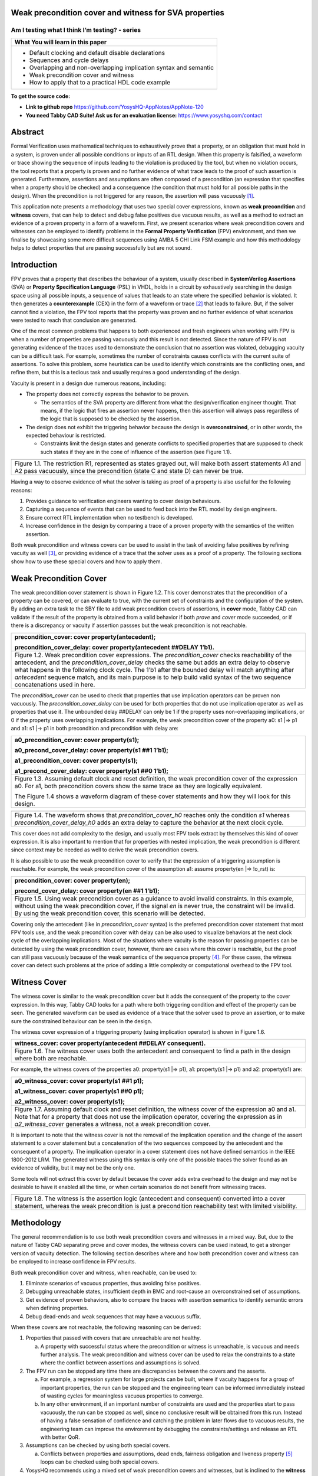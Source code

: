 Weak precondition cover and witness for SVA properties
======================================================
-----------------------------------------------
Am I testing what I think I’m testing? - series
-----------------------------------------------

+--------------------------------------------------------------------+
| **What You will learn in this paper**                              |
+====================================================================+
| -  Default clocking and default disable declarations               |
|                                                                    |
| -  Sequences and cycle delays                                      |
|                                                                    |
| -  Overlapping and non-overlapping implication syntax and semantic |
|                                                                    |
| -  Weak precondition cover and witness                             |
|                                                                    |
| -  How to apply that to a practical HDL code example               |
+--------------------------------------------------------------------+

**To get the source code:**

-  **Link to github repo** https://github.com/YosysHQ-AppNotes/AppNote-120

-  **You need Tabby CAD Suite! Ask us for an evaluation license:** https://www.yosyshq.com/contact

Abstract
========

Formal Verification uses mathematical techniques to exhaustively prove
that a property, or an obligation that must hold in a system, is proven
under all possible conditions or inputs of an RTL design. When this
property is falsified, a waveform or trace showing the sequence of
inputs leading to the violation is produced by the tool, but when no
violation occurs, the tool reports that a property is proven and no
further evidence of what trace leads to the proof of such assertion is
generated. Furthermore, assertions and assumptions are often composed of
a precondition (an expression that specifies when a property should be
checked) and a consequence (the condition that must hold for all
possible paths in the design). When the precondition is not triggered
for any reason, the assertion will pass vacuously [1]_.

This application note presents a methodology that uses two special cover
expressions, known as **weak precondition** and **witness** covers, that
can help to detect and debug false positives due vacuous results, as
well as a method to extract an evidence of a proven property in a form
of a waveform. First, we present scenarios where weak precondition
covers and witnesses can be employed to identify problems in the
**Formal Property Verification** (FPV) environment, and then we finalise
by showcasing some more difficult sequences using AMBA 5 CHI Link FSM
example and how this methodology helps to detect properties that are
passing successfully but are not sound.

Introduction
============

FPV proves that a property that describes the behaviour of a system,
usually described in **SystemVerilog Assertions** (SVA) or **Property
Specification Language** (PSL) in VHDL, holds in a circuit by
exhaustively searching in the design space using all possible inputs, a
sequence of values that leads to an state where the specified behavior
is violated. It then generates a **counterexample** (CEX) in the form of
a waveform or trace [2]_ that leads to failure. But, if the solver
cannot find a violation, the FPV tool reports that the property was
proven and no further evidence of what scenarios were tested to reach
that conclusion are generated.

One of the most common problems that happens to both experienced and
fresh engineers when working with FPV is when a number of properties are
passing vacuously and this result is not detected. Since the nature of
FPV is not generating evidence of the traces used to demonstrate the
conclusion that no assertion was violated, debugging vacuity can be a
difficult task. For example, sometimes the number of constraints causes
conflicts with the current suite of assertions. To solve this problem,
some heuristics can be used to identify which constraints are the
conflicting ones, and refine them, but this is a tedious task and
usually requires a good understanding of the design.

Vacuity is present in a design due numerous reasons, including:

-  The property does not correctly express the behavior to be proven.

   -  The semantics of the SVA property are different from what the design/verification engineer thought. That means, if the logic that fires an assertion never happens, then this assertion will always pass regardless of the logic that is supposed to be checked by the assertion.

-  The design does not exhibit the triggering behavior because the design is **overconstrained**, or in other words, the expected behaviour is restricted.

   -  Constraints limit the design states and generate conflicts to specified properties that are supposed to check such states if they are in the cone of influence of the assertion (see Figure 1.1).

+----------------------------------------------------------------------+
| |image2|                                                             |
+======================================================================+
| Figure 1.1. The restriction R1, represented as states grayed out,    |
| will make both assert statements A1 and A2 pass vacuously, since the |
| precondition (state C and state D) can never be true.                |
+----------------------------------------------------------------------+

Having a way to observe evidence of what the solver is taking as proof
of a property is also useful for the following reasons:

1. Provides guidance to verification engineers wanting to cover design behaviours.

2. Capturing a sequence of events that can be used to feed back into the RTL model by design engineers.

3. Ensure correct RTL implementation when no testbench is developed.

4. Increase confidence in the design by comparing a trace of a proven property with the semantics of the written assertion.

Both weak precondition and witness covers can be used to assist in the
task of avoiding false positives by refining vacuity as well [3]_, or
providing evidence of a trace that the solver uses as a proof of a
property. The following sections show how to use these special covers
and how to apply them.

Weak Precondition Cover
=======================

The weak precondition cover statement is shown in Figure 1.2. This cover
demonstrates that the precondition of a property can be covered, or can
evaluate to true, with the current set of constraints and the
configuration of the system\ *.* By adding an extra task to the SBY file
to add weak precondition covers of assertions, in **cover** mode, Tabby
CAD can validate if the result of the property is obtained from a valid
behavior if both *prove* and *cover* mode succeeded, or if there is a
discrepancy or vacuity if assertion passses but the weak precondition is
not reachable.

+----------------------------------------------------------------------+
| precondition_cover: cover property(antecedent);                      |
|                                                                      |
| precondition_cover_delay: cover property(antecedent ##DELAY 1’b1).   |
+======================================================================+
| Figure 1.2. Weak precondition cover expressions. The                 |
| *precondition_cover* checks reachability of the antecedent, and the  |
| *precondition_cover_delay* checks the same but adds an extra delay   |
| to observe what happens in the following clock cycle. The 1’b1 after |
| the bounded delay will match anything after *antecedent* sequence    |
| match, and its main purpose is to help build valid syntax of the two |
| sequence concatenations used in here.                                |
+----------------------------------------------------------------------+

The *precondition_cover* can be used to check that properties that use
implication operators can be proven non vacuously. The
*precondition_cover_delay* can be used for both properties that do not
use implication operator as well as properties that use it. The
unbounded delay ##DELAY can only be 1 if the property uses
non-overlapping implications, or 0 if the property uses overlapping
implications. For example, the weak precondition cover of the property
a0: s1 \|=> p1 and a1: s1 \|-> p1 in both precondition and precondition
with delay are:

+----------------------------------------------------------------------+
| a0_precondition_cover: cover property(s1);                           |
|                                                                      |
| a0_precond_cover_delay: cover property(s1 ##1 1’b1);                 |
|                                                                      |
| a1_precondition_cover: cover property(s1);                           |
|                                                                      |
| a1_precond_cover_delay: cover property(s1 ##0 1’b1);                 |
+======================================================================+
| Figure 1.3. Assuming default clock and reset definition, the weak    |
| precondition cover of the expression a0. For a1, both precondition   |
| covers show the same trace as they are logically equivalent.         |
|                                                                      |
| The Figure 1.4 shows a waveform diagram of these cover statements    |
| and how they will look for this design.                              |
+----------------------------------------------------------------------+

+----------------------------------------------------------------------+
| |image4|                                                             |
+======================================================================+
| Figure 1.4. The waveform shows that *precondition_cover_h0* reaches  |
| only the condition *s1* whereas *precondition_cover_delay_h0* adds   |
| an extra delay to capture the behavior at the next clock cycle.      |
+----------------------------------------------------------------------+

This cover does not add complexity to the design, and usually most FPV
tools extract by themselves this kind of cover expression. It is also
important to mention that for properties with nested implication, the
weak precondition is different since context may be needed as well to
derive the weak precondition covers.

It is also possible to use the weak precondition cover to verify that
the expression of a triggering assumption is reachable. For example, the
weak precondition cover of the assumption a1: assume property(en \|=>
!o_rst) is:

+----------------------------------------------------------------------+
| precondition_cover: cover property(en);                              |
|                                                                      |
| precond_cover_delay: cover property(en ##1 1’b1);                    |
+======================================================================+
| Figure 1.5. Using weak precondition cover as a guidance to avoid     |
| invalid constraints. In this example, without using the weak         |
| precondition cover, if the signal *en* is never true, the constraint |
| will be invalid. By using the weak precondition cover, this scenario |
| will be detected.                                                    |
+----------------------------------------------------------------------+

Covering only the antecedent (like in *precondition_cover* syntax) is
the preferred precondition cover statement that most FPV tools use, and
the weak precondition cover with delay can be also used to visualize
behaviors at the next clock cycle of the overlapping implications. Most
of the situations where vacuity is the reason for passing properties can
be detected by using the weak precondition cover, however, there are
cases where this cover is reachable, but the proof can still pass
vacuously because of the weak semantics of the sequence property [4]_.
For these cases, the witness cover can detect such problems at the price
of adding a little complexity or computational overhead to the FPV tool.

Witness Cover
=============

The witness cover is similar to the weak precondition cover but it adds
the consequent of the property to the cover expression. In this way,
Tabby CAD looks for a path where both triggering condition and effect of
the property can be seen. The generated waveform can be used as evidence
of a trace that the solver used to prove an assertion, or to make sure
the constrained behaviour can be seen in the design.

The witness cover expression of a triggering property (using implication
operator) is shown in Figure 1.6.

+----------------------------------------------------------------------+
| witness_cover: cover property(antecedent ##DELAY consequent).        |
+======================================================================+
| Figure 1.6. The witness cover uses both the antecedent and           |
| consequent to find a path in the design where both are reachable.    |
+----------------------------------------------------------------------+

For example, the witness covers of the properties a0: property(s1 \|=>
p1), a1: property(s1 \|-> p1) and a2: property(s1) are:

+----------------------------------------------------------------------+
| a0_witness_cover: cover property(s1 ##1 p1);                         |
|                                                                      |
| a1_witness_cover: cover property(s1 ##0 p1);                         |
|                                                                      |
| a2_witness_cover: cover property(s1);                                |
+======================================================================+
| Figure 1.7. Assuming default clock and reset definition, the witness |
| cover of the expression a0 and a1. Note that for a property that     |
| does not use the implication operator, covering the expression as in |
| *a2_witness_cover* generates a witness, not a weak precondition      |
| cover.                                                               |
+----------------------------------------------------------------------+

It is important to note that the witness cover is not the removal of the
implication operation and the change of the assert statement to a cover
statement but a concatenation of the two sequences composed by the
antecedent and the consequent of a property. The implication operator in
a cover statement does not have defined semantics in the IEEE 1800-2012
LRM. The generated witness using this syntax is only one of the possible
traces the solver found as an evidence of validity, but it may not be
the only one.

Some tools will not extract this cover by default because the cover adds
extra overhead to the design and may not be desirable to have it enabled
all the time, or when certain scenarios do not benefit from witnessing
traces.

+----------------------------------------------------------------------+
| |image6|                                                             |
+======================================================================+
| Figure 1.8. The witness is the assertion logic (antecedent and       |
| consequent) converted into a cover statement, whereas the weak       |
| precondition is just a precondition reachability test with limited   |
| visibility.                                                          |
+----------------------------------------------------------------------+

Methodology
===========

The general recommendation is to use both weak precondition covers and
witnesses in a mixed way. But, due to the nature of Tabby CAD separating
prove and cover modes, the witness covers can be used instead, to get a
stronger version of vacuity detection. The following section describes
where and how both precondition cover and witness can be employed to
increase confidence in FPV results.

Both weak precondition cover and witness, when reachable, can be used
to:

1. Eliminate scenarios of vacuous properties, thus avoiding false positives.

2. Debugging unreachable states, insufficient depth in BMC and root-cause an overconstrained set of assumptions.

3. Get evidence of proven behaviors, also to compare the traces with assertion semantics to identify semantic errors when defining properties.

4. Debug dead-ends and weak sequences that may have a vacuous suffix.

When these covers are not reachable, the following reasoning can be
derived:

1. Properties that passed with covers that are unreachable are not healthy.

   a. A property with successful status where the precondition or witness is unreachable, is vacuous and needs further analysis. The weak precondition and witness cover can be used to relax the constraints to a state where the conflict between assertions and assumptions is solved.

2. The FPV run can be stopped any time there are discrepancies between the covers and the asserts.

   a. For example, a regression system for large projects can be built, where if vacuity happens for a group of important properties, the run can be stopped and the engineering team can be informed immediately instead of wasting cycles for meaningless vacuous properties to converge.

   b. In any other environment, if an important number of constraints are used and the properties start to pass vacuously, the run can be stopped as well, since no conclusive result will be obtained from this run. Instead of having a false sensation of confidence and catching the problem in later flows due to vacuous results, the engineering team can improve the environment by debugging the constraints/settings and release an RTL with better QoR.

3. Assumptions can be checked by using both special covers.

   a. Conflicts between properties and assumptions, dead ends, fairness obligation and liveness property [5]_ loops can be checked using both special covers.

4. YosysHQ recommends using a mixed set of weak precondition covers and witnesses, but is inclined to the **witness** cover because it is stronger than the rest. For example, in designs with assertions with an important number or related constraints, witnesses can improve vacuity detection. For early RTL implementation or first FPV run, the weak precondition cover will not add high computation overhead. It is also suggested to incrementally move to witness cover to increase confidence of the current set of assertions and results.

A flow to apply weak precondition cover or witness is shown below.

+----------------------------------------------------------------------+
| |image8|                                                             |
+======================================================================+
| Figure 1.9. The Methodology flowchart. When the properties are       |
| passing and the witness covers (or weak precondition) are            |
| unreachable, the results are unsound and will need extra analysis.   |
| Without this cover, the verification or design engineer may take for |
| granted that the behaviour was proven when in reality this was not   |
| the case.                                                            |
+----------------------------------------------------------------------+

Let’s consider three examples. First, consider what happens when design
assumptions prevent a state from becoming reachable. In Figure 1.10, we
have a design which accepts an 8-bit key as an input, and it asserts an
unlock signal once the key matches a certain programmed value. The
unlock signal can never be logic 1 in an FPV run, since the restrict_val
assumption constrains the solver to never consider values greater than
8’h83 for the key primary input.

+----------------------------------------------------------------------+
| +-------------------------------+-------------------------------+    |
| | always_ff @(posedge clk)      | restrict_val: assume property |    |
| | begin                         | (key < 8'h83);                |    |
| |                               |                               |    |
| | if (!rstn) unlock <= 1'b0;    | [...]                         |    |
| |                               |                               |    |
| | else                          | unlock_test: assert property  |    |
| |                               |                               |    |
| | if (key inside {8'b1?0??1?0}) | (key[7] && !key[5] && key[2]  |    |
| |                               | && !key[0] \|-> ##1 unlock);  |    |
| | unlock <= 1'b1;               |                               |    |
| |                               |                               |    |
| | end                           |                               |    |
| +-------------------------------+-------------------------------+    |
+======================================================================+
| Figure 1.10. In this example, for the unlock port to be asserted,    |
| the input key minimum value should be 8’h84, but the constraint      |
| restrict_val does not allow that value to be reached. The property   |
| will pass vacuously because that part of the logic was never         |
| activated. Execute **sby -f sandbox.sby example1** and the assertion |
| will pass.                                                           |
+----------------------------------------------------------------------+

Another example that involves logic and connectivity issues, such as
inverting pins or ports tied to constant values that block the testing
of some properties, can introduce errors that make properties pass
vacuously. In Figure 1.11, a default disable statement accidentally
prevents the delayed_reset assertion from being triggered.

+----------------------------------------------------------------------+
| +-------------------------------+-------------------------------+    |
| | var logic [1:0] sreg;         | // Disable the check if the   |    |
| |                               | design is in reset state      |    |
| | always_ff @(posedge clk)      |                               |    |
| | begin                         | *default disable iff(!rstn);* |    |
| |                               |                               |    |
| | if (!rstn) sreg <= 2'h0;      | // this can be used as well,  |    |
| |                               | since the reset is            |    |
| | else sreg <= {sreg[0], 1'b1}; | synchronous                   |    |
| |                               |                               |    |
| | end                           | default disable               |    |
| |                               | iff($sampled(!rstn));         |    |
| | assign delayed_rst = sreg[1]; |                               |    |
| |                               | delayed_reset: assert         |    |
| |                               | property                      |    |
| |                               |                               |    |
| |                               | (!rstn \|-> ##2 delayed_rst); |    |
| +-------------------------------+-------------------------------+    |
+======================================================================+
| Figure 1.11. One of the most common mistakes that causes properties  |
| to pass vacuously is when the default disable cause restricts a      |
| variable to take the value defined in the property. In this example  |
| all properties are disabled when the system is in reset state (or    |
| when the rstn pin is low). But the property *delayed_reset*          |
| mistakenly uses the restricted value to check for a condition,       |
| making the assertion to pass vacuously. Execute **sby -f sandbox.sby |
| example2** and the assertion will pass.                              |
+----------------------------------------------------------------------+

Finally, it’s possible that the solver just hasn’t had enough cycles to
reach a particular state needed to prove a property. For example, when
performing a Bounded Model Check (BMC), you might not have sufficient
depth configured. In Figure 1.12, the BMC depth is set with a value less
than the required to reach the expected maximum latency of an expected
behaviour of a property.

+----------------------------------------------------------------------+
| ======================================= =========                    |
| tready_max_wait:                        [options]                    |
|                                                                      |
| assert property (@(posedge ACLK)        mode bmc                     |
|                                                                      |
| disable iff (!ARESETn)                  depth 14                     |
|                                                                      |
| TVALID & !TREADY \|-> ##[1:16] TREADY);                              |
| ======================================= =========                    |
+======================================================================+
| Figure 1.12. If the bound for a BMC is less than the bound needed to |
| reach a useful state for proving the property, it will pass and      |
| might even leave a bug undetected. The witness cover is specially    |
| useful when performing BMC tests, making sure the property scenario  |
| is reachable with the current bound.                                 |
+----------------------------------------------------------------------+

Application of the Methodology
==============================

Reviewing the three prior examples, we can now illustrate how inserting
weak precondition and witness covers can help ensure proper assertion
status. In Figure 2.1 we insert either the weak precondition s_weak or
the witness s_witness, either of which ensures SBY reaches a state where
key >= 8’h84. Additionally, s_witness ensures that unlock will
subsequently hold. Observe how the only difference between s_weak and
s_witness is whether or not the expected consequent is part of the
property.

+----------------------------------------------------------------------+
| +-------------------------------+-------------------------------+    |
| | always_ff @(posedge clk)      | restrict_val: assume property |    |
| | begin                         | (key < 8'h83);                |    |
| |                               |                               |    |
| | if (!rstn) unlock <= 1'b0;    | [...]                         |    |
| |                               |                               |    |
| | else                          | unlock_test: assert property  |    |
| |                               |                               |    |
| | if (key inside {8'b1?0??1?0}) | (key[7] && !key[5] && key[2]  |    |
| |                               | && !key[0] \|-> ##1 unlock);  |    |
| | unlock <= 1'b1;               |                               |    |
| |                               | *s_weak: cover property       |    |
| | end                           | (key[7] && !key[5] && key[2]  |    |
| |                               | && !key[0]);*                 |    |
| |                               |                               |    |
| |                               | *s_witness: cover property    |    |
| |                               | (key[7] && !key[5] && key[2]  |    |
| |                               | && !key[0] ##1 unlock);*      |    |
| +-------------------------------+-------------------------------+    |
+======================================================================+
| Figure 2.1. Since the restrict_val constraint introduces a bug that  |
| causes the property to not trigger, the weak precondition s_weak and |
| witness s_witness will catch the error, resulting in an unreachable  |
| status. Execute **sby -f sandbox.sby witness1** and the witness will |
| show an unreachable status, flagging a vacuous result.               |
+----------------------------------------------------------------------+

In Figure 1.11, we saw how an accidental default disable statement can
render an otherwise reasonable assertion vacuous. In Figure 2.2, we
detect this situation with the witness s_witness.

+----------------------------------------------------------------------+
| +-------------------------------+-------------------------------+    |
| | var logic [1:0] sreg;         | // Disable the check if the   |    |
| |                               | design is in reset state      |    |
| | always_ff @(posedge clk)      |                               |    |
| | begin                         | *default disable iff          |    |
| |                               | (!rstn);*                     |    |
| | if (!rstn) sreg <= 2'h0;      |                               |    |
| |                               | delayed_reset: assert         |    |
| | else sreg <= {sreg[0], 1'b1}; | property                      |    |
| |                               |                               |    |
| | end                           | (!rstn \|-> ##2 delayed_rst); |    |
| |                               |                               |    |
| | assign delayed_rst = sreg[1]; | *s_witness: cover property    |    |
| |                               | (rstn ##2 delayed_rst);*      |    |
| +-------------------------------+-------------------------------+    |
+======================================================================+
| Figure 2.2. The s_witness witness will capture the problem of the    |
| inverted reset polarity in the property. Execute **sby -f            |
| sandbox.sby witness2** and the witness will show an unreachable      |
| status, flagging a vacuous result.                                   |
+----------------------------------------------------------------------+

For our final example, when the bound defined in the formal tool
configuration is less than the required by a property to be checked, the
result is inconclusive. Using witnesses helps to be sure that the
desired state is reachable with the current bound, and if not, flag it
as erroneous, so the engineer can increase the bound of the solver. It
is important to mention that the increase of the bound is derived
generally from analysis of latencies, study of micro-architecture, and
delays added by visiting possible interesting scenarios. But usually,
the depth is increased in magnitudes of 10 cycles.

+----------------------------------------------------------------------+
| +-------------------------------+-------------------------------+    |
| | tready_max_wait:              | [options]                     |    |
| |                               |                               |    |
| | assert property (@(posedge    | mode bmc                      |    |
| | ACLK)                         |                               |    |
| |                               | depth 14 # This is clearly    |    |
| | disable iff (!ARESETn)        | insufficient bound and the    |    |
| |                               | witness will evidentiate this |    |
| | TVALID & !TREADY \|->         | as an unreachable statement.  |    |
| | ##[1:16] TREADY);             |                               |    |
| |                               | ---                           |    |
| | *s_witness:*                  |                               |    |
| |                               | [options]                     |    |
| | *cover property (@(posedge    |                               |    |
| | ACLK)*                        | mode bmc                      |    |
| |                               |                               |    |
| | *disable iff (!ARESETn)*      | depth 24 # Increasing the     |    |
| |                               | bound will enable the solver  |    |
| | *TVALID & !TREADY ##[1:16]    | to reach the expected         |    |
| | TREADY);*                     | scenario. The witness will    |    |
| |                               | evidentiate this as a         |    |
| |                               | reachable statement.          |    |
| +-------------------------------+-------------------------------+    |
+======================================================================+
| Figure 2.3. If the scenario is unreachable due insufficient bound,   |
| the s_witness cover will result in a failure.                        |
+----------------------------------------------------------------------+

In the next section, this methodology is employed to reveal possible
environmental issues by changing logic that the property does not
detect, yet still passes.

Case Study I - AXI4 Valid-Ready After Reset
===========================================

Consider the design in Figure 3.1. This is a simple AXI4 module with an
assertion that is proving the TVALID after reset rule. This assertion
passes even though an obvious error has been introduced.

+----------------------------------------------------------------------+
| \`default_nettype none                                               |
|                                                                      |
| module axi4_tvalid                                                   |
|                                                                      |
| (input wire ACLK,                                                    |
|                                                                      |
| input wire ARESETn,                                                  |
|                                                                      |
| input wire TREADY,                                                   |
|                                                                      |
| output logic TVALID);                                                |
|                                                                      |
| /\* "A master must only begin driving TVALID                         |
|                                                                      |
| \* at a rising ACLK edge following a rising edge                     |
|                                                                      |
| \* at which ARESETn is asserted HIGH".                               |
|                                                                      |
| \* Ref: 2.7.2 Reset, p2-11, Figure 2-4. \*/                          |
|                                                                      |
| logic first_point;                                                   |
|                                                                      |
| always_ff @(posedge ACLK) begin                                      |
|                                                                      |
| if (!ARESETn) first_point <= 1'b0;                                   |
|                                                                      |
| else first_point <= 1'b0;                                            |
|                                                                      |
| end                                                                  |
|                                                                      |
| logic TVALID_nxt;                                                    |
|                                                                      |
| always_ff @(posedge ACLK) begin                                      |
|                                                                      |
| if (!ARESETn) TVALID <= 1'b0;                                        |
|                                                                      |
| else TVALID <= TVALID_nxt;                                           |
|                                                                      |
| end                                                                  |
|                                                                      |
| assign TVALID_nxt = (~first_point & TREADY);                         |
|                                                                      |
| \`ifdef FORMAL                                                       |
|                                                                      |
| TVALID_condition: assert property (@(posedge ACLK) first_point \|->  |
| !TVALID_nxt);                                                        |
|                                                                      |
| \`endif                                                              |
|                                                                      |
| endmodule // axi4_tvalid                                             |
+======================================================================+
| Figure 3.1. Erroneous design for illustration. Note how first_point  |
| never changes from 0, so the assertion is traduced to (0 \|->        |
| !TVALID_nxt). Execute sby -f axi_tvalid.sby prove and the assertion  |
| will pass.                                                           |
+----------------------------------------------------------------------+

As can be seen in Figure 3.2, the result of SBY is successful, although
the property is obviously incorrect.

+----------------------------------------------------------------------+
| SBY 15:51:17 [top] engine_0.basecase: finished (returncode=0)        |
|                                                                      |
| SBY 15:51:17 [top] engine_0: Status returned by engine for basecase: |
| pass                                                                 |
|                                                                      |
| SBY 15:51:17 [top] summary: Elapsed clock time [H:MM:SS (secs)]:     |
| 0:00:00 (0)                                                          |
|                                                                      |
| SBY 15:51:17 [top] summary: Elapsed process time [H:MM:SS (secs)]:   |
| 0:00:00 (0)                                                          |
|                                                                      |
| SBY 15:51:17 [top] summary: engine_0 (smtbmc) returned pass for      |
| induction                                                            |
|                                                                      |
| SBY 15:51:17 [top] summary: engine_0 (smtbmc) returned pass for      |
| basecase                                                             |
|                                                                      |
| SBY 15:51:17 [top] summary: successful proof by k-induction.         |
|                                                                      |
| **SBY 15:51:17 [top] DONE (PASS, rc=0)**                             |
+======================================================================+
| Figure 3.3. Results of running sby -f axi_tvalid.sby prove with the  |
| erroneous design.                                                    |
+----------------------------------------------------------------------+

The reason the proof fails is because first_point was set to 0
regardless of the state of ARESETn; therefore, TVALID_condition is never
triggered (it is vacuous) and it always passes regardless of the logic
driving TVALID_nxt.

We choose to use a witness to confirm the condition is being covered.
The following modifications are added to the design:

+----------------------------------------------------------------------+
| \`ifdef FORMAL                                                       |
|                                                                      |
| TVALID_condition: assert property (@(posedge ACLK) first_point \|->  |
| !TVALID_nxt);                                                        |
|                                                                      |
| **TVALID_witness: cover property (@(posedge ACLK) first_point ##0    |
| !TVALID_nxt);**                                                      |
|                                                                      |
| \`endif                                                              |
+======================================================================+
| Figure 3.4 Line TVALID_witness is introduced into the formal proof   |
| for this design. Execute sby -f axi_tvalid.sby witness and the       |
| witness cover will fail, successfully detecting the problem          |
| introduced in first_point logic.                                     |
+----------------------------------------------------------------------+

From this example, an SBY recipe can be derived that adds an extra task
named **witness** to detect vacuous results. The Figure 3.5 shows this
SBY recipe.

+----------------------------------------------------------------------+
| [tasks]                                                              |
|                                                                      |
| prove                                                                |
|                                                                      |
| *witness*                                                            |
|                                                                      |
| [options]                                                            |
|                                                                      |
| prove: mode prove                                                    |
|                                                                      |
| *witness: mode cover*                                                |
|                                                                      |
| [engines]                                                            |
|                                                                      |
| smtbmc                                                               |
|                                                                      |
| [script]                                                             |
|                                                                      |
| # Synthesis Script, replace it with your files/RTL                   |
|                                                                      |
| read -define FORMAL                                                  |
|                                                                      |
| read -sv axi_tvalid.sv                                               |
|                                                                      |
| prep -top axi4_tvalid                                                |
|                                                                      |
| [files]                                                              |
|                                                                      |
| axi_tvalid.sv                                                        |
+======================================================================+
| Figure 3.5. Introducing the witness task and its corresponding       |
| options in the SBY file.                                             |
+----------------------------------------------------------------------+

As explained before, the assertion will not trigger because it was
disabled by the bug, so even though the assertion passes, the witness
task can be launched to confirm the relevance of the assertion result.
If the witness check results in a negative (unreachable) answer, which
we see that it does in Figure 3.6, then there’s a problem that needs to
be fixed.

+----------------------------------------------------------------------+
| SBY 11:00:56 [axi_tvalid_witness] engine_0: ## 0:00:00 Checking      |
| cover reachability in step 16..                                      |
|                                                                      |
| SBY 11:00:56 [axi_tvalid_witness] engine_0: ## 0:00:00 Checking      |
| cover reachability in step 17..                                      |
|                                                                      |
| SBY 11:00:56 [axi_tvalid_witness] engine_0: ## 0:00:00 Checking      |
| cover reachability in step 18..                                      |
|                                                                      |
| SBY 11:00:56 [axi_tvalid_witness] engine_0: ## 0:00:00 Checking      |
| cover reachability in step 19..                                      |
|                                                                      |
| SBY 11:00:56 [axi_tvalid_witness] engine_0: ## 0:00:00 Unreached     |
| cover statement at TVALID_witness.                                   |
|                                                                      |
| SBY 11:00:56 [axi_tvalid_witness] engine_0: ## 0:00:00 Status:       |
| failed                                                               |
|                                                                      |
| SBY 11:00:56 [axi_tvalid_witness] engine_0: finished (returncode=1)  |
|                                                                      |
| SBY 11:00:56 [axi_tvalid_witness] engine_0: Status returned by       |
| engine: FAIL                                                         |
|                                                                      |
| SBY 11:00:56 [axi_tvalid_witness] summary: Elapsed clock time        |
| [H:MM:SS (secs)]: 0:00:00 (0)                                        |
|                                                                      |
| SBY 11:00:56 [axi_tvalid_witness] summary: Elapsed process time      |
| [H:MM:SS (secs)]: 0:00:00 (0)                                        |
|                                                                      |
| SBY 11:00:56 [axi_tvalid_witness] summary: engine_0 (smtbmc)         |
| returned FAIL                                                        |
|                                                                      |
| **SBY 11:00:56 [axi_tvalid_witness] DONE (FAIL, rc=2)**              |
|                                                                      |
| SBY 11:00:56 One or more tasks produced a non-zero return code.      |
+======================================================================+
| Figure 3.6. Results of running sby -f axi_tvalid.sby witness,        |
| indicating a failure.                                                |
+----------------------------------------------------------------------+

Case Study II - AMBA 5 CHI Link FSM

Consider the `AMBA 5
CHI <https://developer.arm.com/documentation/ihi0050/c>`__ FSM shown in
Figure 13-6 of Section “13.6.3 Expected transitions” that is shown
below. This expected state transition path is described in the AMBA 5
CHI specification as “Table 13-4 Stop/Stop to Run/Run state paths”.

+----------------------------------------------------------------------+
| .. image:: media/image2.png                                          |
|    :width: 6.31771in                                                 |
|    :height: 5.11952in                                                |
|                                                                      |
| .. image:: media/image5.png                                          |
|    :width: 4.74078in                                                 |
|    :height: 0.99556in                                                |
+======================================================================+
| Figure 4.1 Graphical description of the AMBA 5 CHI link FSM states   |
| and relationships.                                                   |
+----------------------------------------------------------------------+

The objective is to test a module that should accomplish the transition
shown in **Path 1** (see Figure 4.1). To achieve this goal, two modules
are provided to verify the expected path transition: A simple module
**test** that drives the input Tx/Rx pairs of the module
**amba5_chi_link_fsm**, a module that implements the AMBA 5 CHI link FSM
as shown in Figure 4.1. The architectural view of this example is shown
in Figure 4.2.

**Note:** The RTL of the **amba5_chi_link_fsm** is large, therefore is
not shown in the document. However, it is suggested to open the file and
analyse it while reading the next part of this appnote.

+----------------------------------------------------------------------+
| |image10|                                                            |
+======================================================================+
| Figure 4.2. Block architecture view of the AMBA 5 CHI test           |
| environment. The gray box shows the FSM implementation of module     |
| **amba5_chi_link_fsm**. The purple box shows the inputs that are     |
| programmed in a small FSM implemented by the **test** module.        |
| Finally, the red box shows expected results encoded as a set of FPV  |
| properties. This last block can be considered as an FPV checker.     |
+----------------------------------------------------------------------+

The following requirements needs to hold in the design:

1. A property that ensures that the design cannot transit to a banned output (shown in red boxes in the Figure 4.2).

2. A property that ensures that the **Path 1** shown in table 13-4 is reached correctly with the current sequence of inputs provided by the **test** module.

3. A property that ensures that the first transition (TxStop/RxStop -> TxStop/RxAct) is correct.

The Table 4.1 shows the encoding of such properties. Note how the
properties are using weak unbounded sequences (a ##[+] b).

+----------------------------------------------------------------------+
| +----------------------------------------------------------------+   |
| | 113 ap_banned_output: assert property (initial_current_state   |   |
| | \|-> ##[+] banned_output);                                     |   |
| +================================================================+   |
| | 118 ap_completed_path: assert property (initial_current_state  |   |
| | \|-> ##[+]                                                     |   |
| |                                                                |   |
| | completed_path);                                               |   |
| +----------------------------------------------------------------+   |
| | 106 ap_initial_path: assert property (initial_current_state && |   |
| | (txlinkactivereq \|\| rxlinkactivereq)                         |   |
| |                                                                |   |
| | \|-> ##1 initial_next_state);                                  |   |
| +----------------------------------------------------------------+   |
+======================================================================+
| Table 4.1. Properties ap_banned_output and ap_completed_path are     |
| using weak unbounded sequences.                                      |
+----------------------------------------------------------------------+

Three bugs are hidden in the design, and yet the properties are passing.
To verify and debug that problem, the following witness shown in the
Table 4.2 are attached to the design as well:

+--------------------------------------------------------------------------+
| +----------------------------------------------------------------------+ |
| | 114 wp_banned_output: cover property (initial_current_state ##[+]    | |
| | banned_output);                                                      | |
| +======================================================================+ |
| | 119 wp_completed_path: cover property (initial_current_state ##[+]   | |
| | completed_path);                                                     | |
| +----------------------------------------------------------------------+ |
| | 108 wp_initial_path: cover property (initial_current_state &&        | |
| | (txlinkactivereq \|\| rxlinkactivereq)                               | |
| |                                                                      | |
| | ##1 initial_next_state);                                             | |
| +----------------------------------------------------------------------+ |
+==========================================================================+
| Table 4.2. Related witnesses added to the properties of Table 4.1.       |
+--------------------------------------------------------------------------+

By running SBY in in prove mode, all properties are passing as shown in
Figure 4.3:

+----------------------------------------------------------------------+
| SBY 17:49:44 [test_prove] engine_0.basecase: finished (returncode=0) |
|                                                                      |
| SBY 17:49:44 [test_prove] engine_0: Status returned by engine for    |
| basecase: pass                                                       |
|                                                                      |
| SBY 17:49:44 [test_prove] summary: Elapsed clock time [H:MM:SS       |
| (secs)]: 0:00:00 (0)                                                 |
|                                                                      |
| SBY 17:49:44 [test_prove] summary: Elapsed process time [H:MM:SS     |
| (secs)]: 0:00:00 (0)                                                 |
|                                                                      |
| SBY 17:49:44 [test_prove] summary: engine_0 (smtbmc) returned pass   |
| for induction                                                        |
|                                                                      |
| SBY 17:49:44 [test_prove] summary: engine_0 (smtbmc) returned pass   |
| for basecase                                                         |
|                                                                      |
| SBY 17:49:44 [test_prove] summary: successful proof by k-induction.  |
|                                                                      |
| **SBY 17:49:44 [test_prove] DONE (PASS, rc=0)**                      |
+======================================================================+
| Figure 4.3. All properties are passing at the very first run of FPV. |
| That does not give much information back, and some engineers with no |
| prior experience in FPV may think the design is bug free. But is     |
| that the case?. Execute **sby -f amba5_chi_link_fsm.sby prove** and  |
| all assertions will pass.                                            |
+----------------------------------------------------------------------+

But, when checking with the witnesses tasks, they reveal some important
problems:

+----------------------------------------------------------------------+
| SBY 17:58:34 [test_witness] engine_0: ## 0:00:00 Reached cover       |
| statement at wp_initial_path in step 2.                              |
|                                                                      |
| SBY 17:58:34 [test_witness] engine_0: ## 0:00:00 Unreached cover     |
| statement at wp_completed_path.                                      |
|                                                                      |
| SBY 17:58:34 [test_witness] engine_0: ## 0:00:00 Unreached cover     |
| statement at wp_banned_output.                                       |
+======================================================================+
| Figure 4.4. Of three assertions, only one got both assert and        |
| witness success match, for the witness of the other two, the         |
| conditions are not reachable. Execute **sby -f                       |
| amba5_chi_link_fsm.sby witness** to get this result.                 |
+----------------------------------------------------------------------+

As Figure 1.9 of Section Methodology suggests, further analysis is
needed to generate a conclusion and/or fix the problems in the RTL. The
following sections show how to debug the results obtained by the witness
cover.

Unreached Witness Analysis
==========================

After analysing the failure of property ap_banned_output: “A property
that ensures that the design cannot transition to a banned output (shown
in red boxes in the Figure 4.2)” with the witness cover, it can be seen
that a set of banned transitions are not yet implemented in the design.
This property can be enclosed in compiler directives to disable the
check until the logic for banned output transition is added, and then
the user can enable back the property.

+----------------------------------------------------------------------+
| *\`ifdef BANNED*                                                     |
|                                                                      |
| assign banned_output = fsm_lnk_ps.chi_tx_t == TxStop &&              |
| fsm_lnk_ps.chi_rx_t == RxRunp;                                       |
|                                                                      |
| **ap_banned_output: assert property (initial_current_state \|->      |
| ##[+] banned_output);**                                              |
|                                                                      |
| **wp_banned_output: cover property (initial_current_state ##[+]      |
| banned_output);**                                                    |
|                                                                      |
| *\`else [...]*                                                       |
+======================================================================+
| Figure 4.5. If RTL is not implemented yet, it can be enclosed in     |
| compiler directives while the responsible engineer of this module    |
| finishes the implementation.                                         |
+----------------------------------------------------------------------+

Debugging Unreached Witness

For the failure in the witness of the property ap_completed_path: “A
property that ensures that the path 1 shown in table 13-4 is reached
correctly with the current set of options”, the failure is a little more
complicated. This witness is not reachable, and the assertion is proven,
therefore there’s no information in this case of why this is failing.
Moreover, if the engineer used the weak precondition cover instead of
the witness, this problem would have been undetected making it more
difficult to debug.

To root-cause this scenario, the elegant solution is to convert the weak
sequence to a strong one, or opt to calculate the latency from the
initial state to some interesting point of the design and see what is
happening. In other words, by modifying the witness sequence, an
evidence of the design behaviour can be obtained. The problem can be
understood with this evidence.

The design takes 4 clock cycles to travel from s1 to stop. The witness
of the behaviour can be then encoded as follows:

+----------------------------------------------------------------------+
| we_completed_path: cover property (initial_current_state ##4 1'b1);  |
+======================================================================+
| Figure 4.6. The initial_current_state sequence is concatenated to    |
| whatever comes after 5 clock cycles, to have evidence of the design  |
| behavior. The same method can be applied to extend traces obtained   |
| by the FPV tool, by increasing the cycles of the delay.              |
+----------------------------------------------------------------------+

The second witness shows that due the sum of all problems with
incorrectly driven inputs and the nature of the weak unbounded sequence,
the FSM can transition to an unexpected state as shown below:

+-------------------------+-------------------------+----------------+
| **Current state**       | **Inputs**              | **Next state** |
+=========================+=========================+================+
| TxStop/RxStop (smt_step | All 0                   | TxStop/RxStop  |
| 0)                      |                         |                |
+-------------------------+-------------------------+----------------+
| TxStop/RxStop (smt_step | txlinkactivereq,        | TxAct/RxAct    |
| 1)                      | rxlinkactivereq =       |                |
|                         | 2’b11, rest 0           |                |
+-------------------------+-------------------------+----------------+
| TxAct/RxAct (smt_step   | txlinkactiveack = 1’b1, | TxRun/RxAct    |
| 2)                      | rest 0                  |                |
+-------------------------+-------------------------+----------------+
| TxRun/RxAct (smt_step   | All 0                   | TxRun/RxAct    |
| 3)                      |                         |                |
+-------------------------+-------------------------+----------------+

The following image helps to correlate with the table of above. This
trace is generated from the second witness we_completed_path.

+----------------------------------------------------------------------+
| |image12|                                                            |
+======================================================================+
| Figure 4.7. Witness evidence of the design behavior generated by     |
| we_completed_path.                                                   |
+----------------------------------------------------------------------+

But if the precondition *current_state* is enabled and the consequent is
false, why did the property not fail?. Because the weak unbounded
sequence (##[+]) does not witness the inability of the precondition
*completed_path* to happen during the test (the test consists of four
states that cannot be expanded further, if no issue is witnessed during
all runs, a weak sequence results in a true value therefore not
falsifying the consequent).

The witness cover is a stronger version of the property
ap_completed_path as the consequent *completed_path* needs to be covered
in any of the reachable states of the model. For the property without
using a witness to be able to detect the unreached consequent, it should
use a strong unbounded sequence, but this will convert the property to a
liveness type. A suggested and simple approach to take instead is to
continue with the safety nature of the property, and analyse the
microarchitecture to define the expected delay instead of using the
unbounded version as done with we_completed_path. This is an example of
why using witness can help to debug complex issues.

+----------------------------------------------------------------------+
| ap_completed_path: assert property (initial_current_state \|-> ##4   |
| completed_path;                                                      |
+======================================================================+
| Figure 4.8. Refining the delay of the behavior needed for a          |
| property, to replace an unbounded sequence.                          |
+----------------------------------------------------------------------+

To fix this, the following modification to **s3** is needed, along with
solving the last problem presented by ap_completed_path witness.

+----------------------------------------------------------------------+
| s3: begin {txlinkactiveack, rxlinkactivereq} = 2'b11; ns = s4; end   |
| // TxAct/RxRun                                                       |
+======================================================================+
| Figure 4.9. Part of the fix of this issue, there is still one        |
| problem to fix.                                                      |
+----------------------------------------------------------------------+

For the unreached witness of ap_completed_path: “A property that ensures
that the first transition (TxStop/RxStop -> TxStop/RxAct) is correct”,
it is expected that rxlinkactivereq is asserted and txlinkactivereq is
deasserted in state s1 of the controller for the FSM to be able to
transition from TxStop/RxStop to TxStop/RxAct. Since the inputs are not
set, and the default values of unset inputs are 0 by the implementation,
the precondition of the property is equivalent to *initial_current_state
&& (1’b0 \|\| 1’b0),* which evaluates to 0, making this property pass
vacuously.

+----------------------------------------------------------------------+
| always_comb begin                                                    |
|                                                                      |
| ns = ps;                                                             |
|                                                                      |
| rxlinkactivereq = 1'b0;                                              |
|                                                                      |
| txlinkactivereq = 1'b0;                                              |
|                                                                      |
| txlinkactiveack = 1'b0;                                              |
|                                                                      |
| rxlinkactiveack = 1'b0;                                              |
|                                                                      |
| case (ps)                                                            |
|                                                                      |
| s1: begin ns = s2; end //TxStop/RxStop                               |
+======================================================================+
| Figure 4.9. A problem in the **test** module that makes a property   |
| pass vacuously.                                                      |
+----------------------------------------------------------------------+

Solutions to all problems are provided in the files
**amba5_chi_link_fsm_solution.sby** and
**amba5_chi_link_fsm_solution.sv**. Execute sby -f
amba5_chi_link_fsm_solution.sby and both tasks will pass successfully
now.

Final Remarks

-  For future releases of Yosys HQ, the weak precondition cover extraction will be done automatically, and the witness extraction will be possible to enable by default.

-  In this app note, all the assertions are **inlined**. In a future application note the assertions will be attached to a module using a **bind** SystemVerilog construct.

Special thanks to the notes pointed out by the [R]eviewers/[C]ontributors:


Matt Venn [R], Tudor Timi [C], Samuel Falvo [R], Claire Xen [C], Yosys HQ team [R].

.. [1]
   A vacuous pass means that the property does not check the intended
   behavior and the tool will never find a violation regardless of the
   logic that drives this specific implementation.

.. [2]
   Some solvers or engines guarantee that the CEX found is the shortest
   possible, whereas other engines are aimed to reach deep states of the
   design usually hard to reach with conventional solvers. For example,
   bug hunting engines perform deep search in the design space to find
   CEXs that can be hundreds of cycles long. But usually, the FPV tool
   is configured with an engine that finds CEX of minimal length
   possible.

.. [3]
   A low formal coverage metric (such as mutation coverage) can mean
   that some properties have vacuous results (or are trivially proven).
   Coverage does not provide debug capabilities, it just shows that
   there exist some uncovered structures in the design that needs
   attention.

.. [4]
   “There are three forms of a sequence property: *sequence_expr*,
   **weak**\ \ \ *\ (sequence_expr)* and
   **strong**\ \ \ *\ (sequence_expr).* A **weak**\ \ (*sequence_expr*)
   sequence property evaluates to true if and only if, there is not a
   finite prefix that witnesses inability to match *sequence_expr”*.
   From IEEE 1800-2012, **Section 16.12.1 Sequence Property**.

.. [5]
   *Safety properties* are the prefered types of properties tested in
   FPV. They stipulate that something bad does not happen, and they have
   finite counterexamples because any path to a bad state is finite.
   Conversely, a *liveness property* stipulates that a good thing
   **eventually** happens, and they have infinite counterexamples. To
   check *liveness* properties, the tool must find finite cycles in the
   RTL model that do not satisfy the property, and usually a fairness
   obligation assumption is needed to help the tool during the
   *liveness* resolution. Is for this reason that *liveness* properties
   may not be efficient for FPV and they should be used when is
   absolutely necessary.

.. |image1| image:: media/image6.png
   :width: 100px
   :height: 100px
   :scale:  50%
.. |image2| image:: media/image6.png
   :width: 100px
   :height: 100px
   :scale:  50%
.. |image3| image:: media/image4.png
   :width: 100px
   :height: 100px
   :scale:  50%
.. |image4| image:: media/image4.png
   :width: 100px
   :height: 100px
   :scale:  50%
.. |image5| image:: media/image3.png
   :width: 100px
   :height: 100px
   :scale:  50%
.. |image6| image:: media/image3.png
   :width: 100px
   :height: 100px
   :scale:  50%
.. |image7| image:: media/image7.png
   :width: 100px
   :height: 100px
   :scale:  50%
.. |image8| image:: media/image7.png
   :width: 100px
   :height: 100px
   :scale:  50%
.. |image9| image:: media/image8.png
   :width: 100px
   :height: 100px
   :scale:  50%
.. |image10| image:: media/image8.png
   :width: 100px
   :height: 100px
   :scale:  50%
.. |image11| image:: media/image1.png
   :width: 100px
   :height: 100px
   :scale:  50%
.. |image12| image:: media/image1.png
   :width: 100px
   :height: 100px
   :scale:  50%
